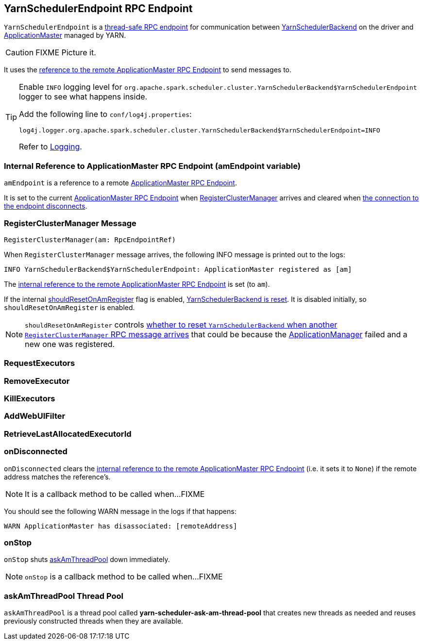 == [[YarnSchedulerEndpoint]] YarnSchedulerEndpoint RPC Endpoint

`YarnSchedulerEndpoint` is a link:spark-rpc.adoc#ThreadSafeRpcEndpoint[thread-safe RPC endpoint] for communication between link:spark-yarn-yarnschedulerbackend.adoc[YarnSchedulerBackend] on the driver and link:spark-yarn-applicationmaster.adoc[ApplicationMaster] managed by YARN.

CAUTION: FIXME Picture it.

It uses the <<amEndpoint, reference to the remote ApplicationMaster RPC Endpoint>> to send messages to.

[TIP]
====
Enable `INFO` logging level for `org.apache.spark.scheduler.cluster.YarnSchedulerBackend$YarnSchedulerEndpoint` logger to see what happens inside.

Add the following line to `conf/log4j.properties`:

```
log4j.logger.org.apache.spark.scheduler.cluster.YarnSchedulerBackend$YarnSchedulerEndpoint=INFO
```

Refer to link:spark-logging.adoc[Logging].
====

=== [[amEndpoint]] Internal Reference to ApplicationMaster RPC Endpoint (amEndpoint variable)

`amEndpoint` is a reference to a remote link:spark-yarn-applicationmaster.adoc#AMEndpoint[ApplicationMaster RPC Endpoint].

It is set to the current link:spark-yarn-applicationmaster.adoc#AMEndpoint-onStart[ApplicationMaster RPC Endpoint] when <<RegisterClusterManager, RegisterClusterManager>> arrives and cleared when <<onDisconnected, the connection to the endpoint disconnects>>.

=== [[RegisterClusterManager]] RegisterClusterManager Message

[source, scala]
----
RegisterClusterManager(am: RpcEndpointRef)
----

When `RegisterClusterManager` message arrives, the following INFO message is printed out to the logs:

```
INFO YarnSchedulerBackend$YarnSchedulerEndpoint: ApplicationMaster registered as [am]
```

The <<amEndpoint, internal reference to the remote ApplicationMaster RPC Endpoint>> is set (to `am`).

If the internal link:spark-yarn-yarnschedulerbackend.adoc#shouldResetOnAmRegister[shouldResetOnAmRegister] flag is enabled, link:spark-yarn-yarnschedulerbackend.adoc#reset[YarnSchedulerBackend is reset]. It is disabled initially, so `shouldResetOnAmRegister` is enabled.

NOTE: `shouldResetOnAmRegister` controls link:spark-yarn-cluster-YarnSchedulerEndpoint.adoc#RegisterClusterManager[whether to reset `YarnSchedulerBackend` when another `RegisterClusterManager` RPC message arrives] that could be because the link:spark-yarn-applicationmaster.adoc[ApplicationManager] failed and a new one was registered.

=== [[RequestExecutors]] RequestExecutors

=== [[RemoveExecutor]] RemoveExecutor

=== [[KillExecutors]] KillExecutors

=== [[AddWebUIFilter]] AddWebUIFilter

=== [[RetrieveLastAllocatedExecutorId]] RetrieveLastAllocatedExecutorId

=== [[onDisconnected]] onDisconnected

`onDisconnected` clears the <<amEndpoint, internal reference to the remote ApplicationMaster RPC Endpoint>> (i.e. it sets it to `None`) if the remote address matches the reference's.

NOTE: It is a callback method to be called when...FIXME

You should see the following WARN message in the logs if that happens:

```
WARN ApplicationMaster has disassociated: [remoteAddress]
```

=== [[onStop]] onStop

`onStop` shuts <<askAmThreadPool, askAmThreadPool>> down immediately.

NOTE: `onStop` is a callback method to be called when...FIXME

=== [[askAmThreadPool]] askAmThreadPool Thread Pool

`askAmThreadPool` is a thread pool called *yarn-scheduler-ask-am-thread-pool* that creates new threads as needed and reuses previously constructed threads when they are available.
